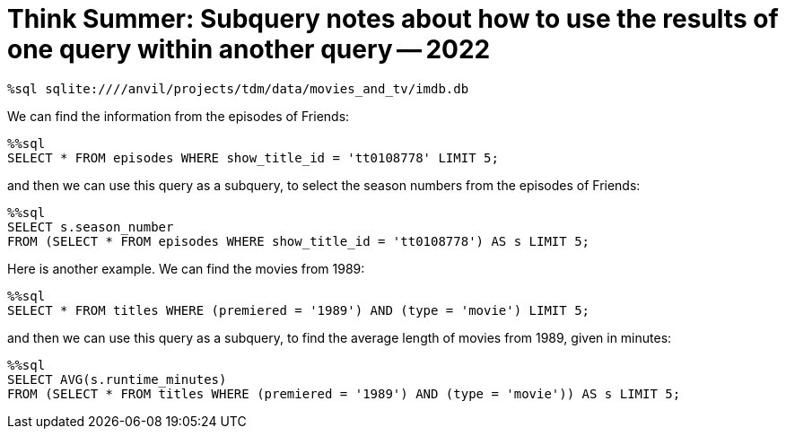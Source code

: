 = Think Summer: Subquery notes about how to use the results of one query within another query -- 2022

[source,sql]
----
%sql sqlite:////anvil/projects/tdm/data/movies_and_tv/imdb.db
----

We can find the information from the episodes of Friends:

[source,sql]
----
%%sql
SELECT * FROM episodes WHERE show_title_id = 'tt0108778' LIMIT 5;
----

and then we can use this query as a subquery, to select the season numbers from the episodes of Friends:

[source,sql]
----
%%sql
SELECT s.season_number 
FROM (SELECT * FROM episodes WHERE show_title_id = 'tt0108778') AS s LIMIT 5;
----

Here is another example.  We can find the movies from 1989:

[source,sql]
----
%%sql
SELECT * FROM titles WHERE (premiered = '1989') AND (type = 'movie') LIMIT 5;
----

and then we can use this query as a subquery, to find the average length of movies from 1989, given in minutes:

[source,sql]
----
%%sql
SELECT AVG(s.runtime_minutes) 
FROM (SELECT * FROM titles WHERE (premiered = '1989') AND (type = 'movie')) AS s LIMIT 5;
----

